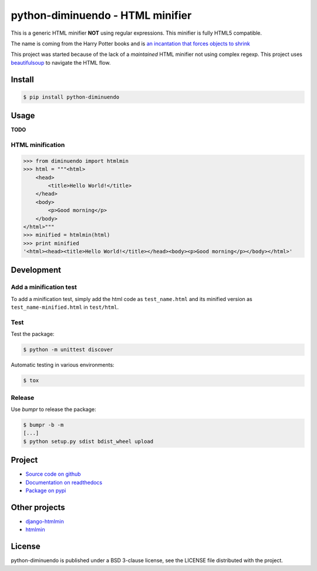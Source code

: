 #################################
python-diminuendo - HTML minifier
#################################

This is a generic HTML minifier **NOT** using regular expressions. This minifier is fully HTML5 compatible.

The name is coming from the Harry Potter books and is `an incantation that
forces objects to shrink <http://harrypotter.wikia.com/wiki/Diminuendo>`_

This project was started because of the lack of a *maintained* HTML minifier
not using complex regexp. This project uses `beautifulsoup
<http://www.crummy.com/software/BeautifulSoup/>`_ to navigate the HTML flow.

.. image:: https://travis-ci.org/hrbonz/python-diminuendo.svg?branch=master
    :target: https://travis-ci.org/hrbonz/python-diminuendo
    :alt: Testing Status

.. image:: https://readthedocs.org/projects/python-diminuendo/badge/?version=latest
    :target: https://readthedocs.org/projects/python-diminuendo/?badge=latest
    :alt: Documentation Status

.. image:: http://img.shields.io/badge/license-BSD%203--Clause-blue.svg
    :target: http://opensource.org/licenses/BSD-3-Clause
    :alt: license BSD 3-Clause


Install
=======

.. code-block:: sh

    $ pip install python-diminuendo

Usage
=====

**TODO**

HTML minification
-----------------

.. code-block:: python

    >>> from diminuendo import htmlmin
    >>> html = """<html>
        <head>
            <title>Hello World!</title>
        </head>
        <body>
            <p>Good morning</p>
        </body>
    </html>"""
    >>> minified = htmlmin(html)
    >>> print minified
    '<html><head><title>Hello World!</title></head><body><p>Good morning</p></body></html>'

Development
===========

Add a minification test
-----------------------

To add a minification test, simply add the html code as
``test_name.html`` and its minified version as
``test_name-minified.html`` in ``test/html``.

Test
----

Test the package:

.. code-block:: sh

    $ python -m unittest discover

Automatic testing in various environments:

.. code-block:: sh

    $ tox

Release
-------

Use `bumpr` to release the package:

.. code-block:: sh

    $ bumpr -b -m
    [...]
    $ python setup.py sdist bdist_wheel upload

Project
=======

* `Source code on github <https://github.com/hrbonz/python-diminuendo>`_
* `Documentation on readthedocs <http://python-diminuendo.readthedocs.org/>`_
* `Package on pypi <https://pypi.python.org/pypi/python-diminuendo>`_

Other projects
==============

* `django-htmlmin <https://github.com/cobrateam/django-htmlmin>`_
* `htmlmin <https://github.com/mankyd/htmlmin>`_

License
=======

python-diminuendo is published under a BSD 3-clause license, see the LICENSE
file distributed with the project.


